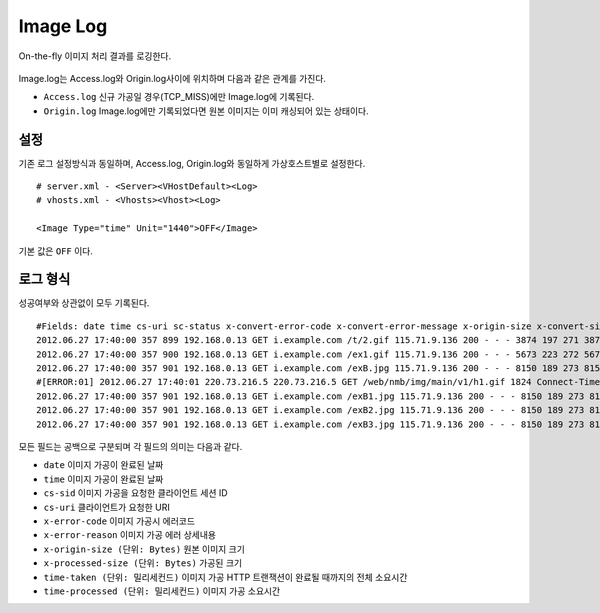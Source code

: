 ﻿.. _imagelog:

Image Log
******************

On-the-fly 이미지 처리 결과를 로깅한다.

.. figure:: img/image_log1.png
   :align: center

Image.log는 Access.log와 Origin.log사이에 위치하며 다음과 같은 관계를 가진다.

-  ``Access.log`` 신규 가공일 경우(TCP_MISS)에만 Image.log에 기록된다.
-  ``Origin.log`` Image.log에만 기록되었다면 원본 이미지는 이미 캐싱되어 있는 상태이다.



설정
====================================

기존 로그 설정방식과 동일하며, Access.log, Origin.log와 동일하게 가상호스트별로 설정한다. ::

   # server.xml - <Server><VHostDefault><Log>
   # vhosts.xml - <Vhosts><Vhost><Log>

   <Image Type="time" Unit="1440">OFF</Image>

기본 값은 ``OFF`` 이다.




로그 형식
====================================

성공여부와 상관없이 모두 기록된다. ::

    #Fields: date time cs-uri sc-status x-convert-error-code x-convert-error-message x-origin-size x-convert-size time-convert time-taken x-session-id
    2012.06.27 17:40:00 357 899 192.168.0.13 GET i.example.com /t/2.gif 115.71.9.136 200 - - - 3874 197 271 3874 20 0 0 17 3 - gzip+deflate - 80 gzip 7 cache
    2012.06.27 17:40:00 357 900 192.168.0.13 GET i.example.com /ex1.gif 115.71.9.136 200 - - - 5673 223 272 5673 24 0 0 21 3 - - - 80 - 8 cache
    2012.06.27 17:40:00 357 901 192.168.0.13 GET i.example.com /exB.jpg 115.71.9.136 200 - - - 8150 189 273 8150 13 0 0 9  4 Bypass - - 80 - 7 cache
    #[ERROR:01] 2012.06.27 17:40:01 220.73.216.5 220.73.216.5 GET /web/nmb/img/main/v1/h1.gif 1824 Connect-Timeout - 11 cache
    2012.06.27 17:40:00 357 901 192.168.0.13 GET i.example.com /exB1.jpg 115.71.9.136 200 - - - 8150 189 273 8150 13 0 0 9 4 - max-age=3600 80 - 12 cache
    2012.06.27 17:40:00 357 901 192.168.0.13 GET i.example.com /exB2.jpg 115.71.9.136 200 - - - 8150 189 273 8150 13 0 0 9 4 - no-cache 80 - 35 cache
    2012.06.27 17:40:00 357 901 192.168.0.13 GET i.example.com /exB3.jpg 115.71.9.136 200 - - - 8150 189 273 8150 13 0 0 9 4 - - 80 - 35 cache

모든 필드는 공백으로 구분되며 각 필드의 의미는 다음과 같다.

-  ``date`` 이미지 가공이 완료된 날짜
-  ``time`` 이미지 가공이 완료된 날짜
-  ``cs-sid`` 이미지 가공을 요청한 클라이언트 세션 ID
-  ``cs-uri`` 클라이언트가 요청한 URI
-  ``x-error-code`` 이미지 가공시 에러코드
-  ``x-error-reason`` 이미지 가공 에러 상세내용
-  ``x-origin-size (단위: Bytes)`` 원본 이미지 크기
-  ``x-processed-size (단위: Bytes)`` 가공된  크기
-  ``time-taken (단위: 밀리세컨드)`` 이미지 가공 HTTP 트랜잭션이 완료될 때까지의 전체 소요시간
-  ``time-processed (단위: 밀리세컨드)`` 이미지 가공 소요시간